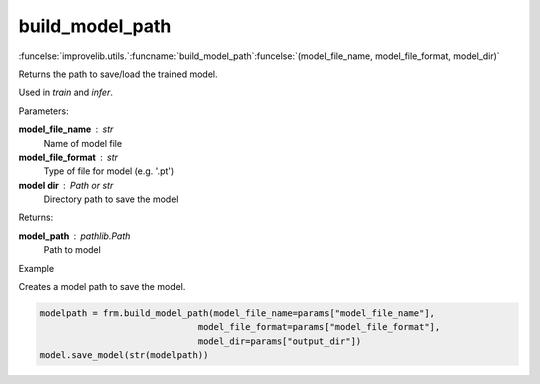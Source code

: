 build_model_path
-----------------------------------------

:funcelse:`improvelib.utils.`:funcname:`build_model_path`:funcelse:`(model_file_name, model_file_format, model_dir)`


Returns the path to save/load the trained model.

Used in *train* and *infer*.

.. container:: utilhead:
  
  Parameters:

**model_file_name** : str
  Name of model file

**model_file_format** : str 
  Type of file for model (e.g. '.pt')

**model dir** : Path or str
  Directory path to save the model

.. container:: utilhead:
  
  Returns:

**model_path** : pathlib.Path
  Path to model

.. container:: utilhead:
  
  Example
  
Creates a model path to save the model.
   
.. code-block::

  modelpath = frm.build_model_path(model_file_name=params["model_file_name"],
                                model_file_format=params["model_file_format"],
                                model_dir=params["output_dir"])
  model.save_model(str(modelpath))